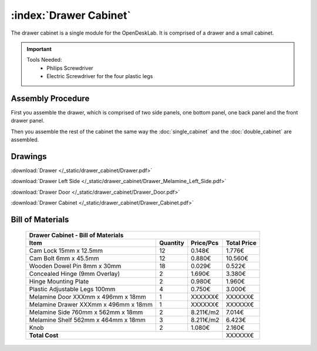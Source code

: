 :index:`Drawer Cabinet`
-----------------------

.. figure::  /_static/drawer_cabinet/final.png
   :align: center
   :scale: 100 %
   :alt:   drawer cabinet

The drawer cabinet is a single module for the OpenDeskLab. It is comprised of a drawer and a small cabinet.

.. important::

   Tools Needed:
    - Philips Screwdriver
    - Electric Screwdriver for the four plastic legs


Assembly Procedure
~~~~~~~~~~~~~~~~~~

First you assemble the drawer, which is comprised of two side panels, one bottom panel, one back panel and the front drawer panel.

.. raw:: html 

   <video src="../../_static/drawer_cabinet/Drawer.ogv" width="696" type="video/ogg" controls="controls">
   Your browser does not support the video tag.
   </video>

Then you assemble the rest of the cabinet the same way the :doc:`single_cabinet` and the :doc:`double_cabinet` are assembled.

.. raw:: html 

   <video src="../../_static/drawer_cabinet/Drawer_Cabinet.ogv" width="696" type="video/ogg" controls="controls">
   Your browser does not support the video tag.
   </video>

Drawings
~~~~~~~~

:download:`Drawer </_static/drawer_cabinet/Drawer.pdf>`

:download:`Drawer Left Side </_static/drawer_cabinet/Drawer_Melamine_Left_Side.pdf>`

:download:`Drawer Door </_static/drawer_cabinet/Drawer_Door.pdf>`

:download:`Drawer Cabinet </_static/drawer_cabinet/Drawer_Cabinet.pdf>`

Bill of Materials
~~~~~~~~~~~~~~~~~

   .. tabularcolumns:: |l|c|c|c|
   .. table::

      +--------------------------------------+----------+-----------+-------------+
      | Drawer Cabinet - Bill of Materials                                        | 
      +--------------------------------------+----------+-----------+-------------+
      | Item                                 | Quantity | Price/Pcs | Total Price |
      +======================================+==========+===========+=============+
      | Cam Lock 15mm x 12.5mm               |    12    |    0.148€ |      1.776€ |
      +--------------------------------------+----------+-----------+-------------+
      | Cam Bolt 6mm x 45.5mm                |    12    |    0.880€ |     10.560€ |
      +--------------------------------------+----------+-----------+-------------+
      | Wooden Dowel Pin 8mm x 30mm          |    18    |    0.029€ |      0.522€ |
      +--------------------------------------+----------+-----------+-------------+
      | Concealed Hinge (9mm Overlay)        |     2    |    1.690€ |      3.380€ |
      +--------------------------------------+----------+-----------+-------------+
      | Hinge Mounting Plate                 |     2    |    0.980€ |      1.960€ |
      +--------------------------------------+----------+-----------+-------------+
      | Plastic Adjustable Legs 100mm        |     4    |    0.750€ |      3.000€ |
      +--------------------------------------+----------+-----------+-------------+
      | Melamine Door XXXmm x 496mm x 18mm   |     1    |   XXXXXX€ |     XXXXXX€ |
      +--------------------------------------+----------+-----------+-------------+
      | Melamine Drawer XXXmm x 496mm x 18mm |     1    |   XXXXXX€ |     XXXXXX€ |
      +--------------------------------------+----------+-----------+-------------+
      | Melamine Side 760mm x 562mm x 18mm   |     2    | 8.211€/m2 |      7.014€ |
      +--------------------------------------+----------+-----------+-------------+
      | Melamine Shelf 562mm x 464mm x 18mm  |     3    | 8.211€/m2 |      6.423€ |
      +--------------------------------------+----------+-----------+-------------+
      | Knob                                 |     2    |    1.080€ |      2.160€ |
      +--------------------------------------+----------+-----------+-------------+
      | **Total Cost**                                              |     XXXXXX€ |
      +--------------------------------------+----------+-----------+-------------+
